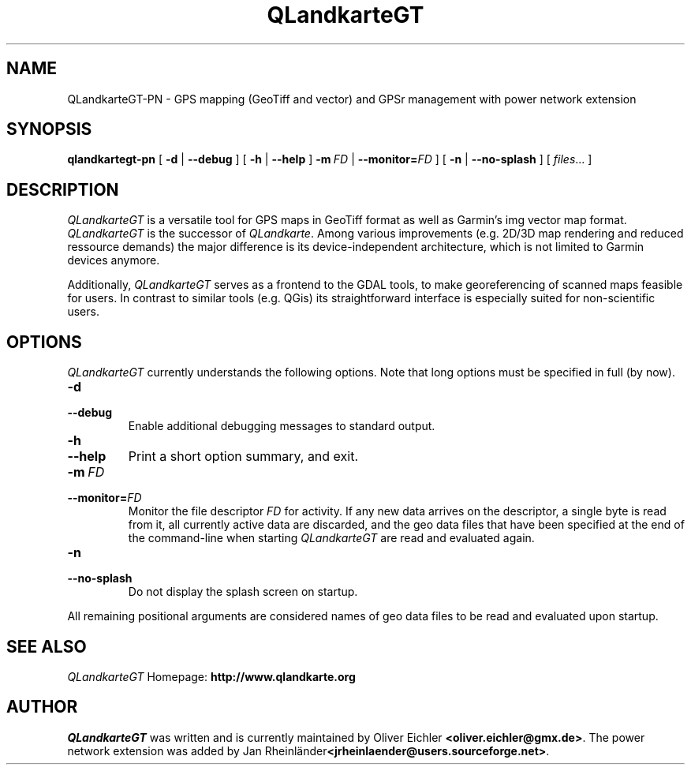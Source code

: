 .TH QLandkarteGT PN 1 "Dec 2009" "" ""
.SH NAME
QLandkarteGT-PN \- GPS mapping (GeoTiff and vector) and GPSr management with power network extension
.SH SYNOPSIS
.B qlandkartegt-pn
[
.B \-d
|
.B \-\-debug
]
[
.B \-h
|
.B \-\-help
]
.BI \fB\-m \ FD
|
.BI \-\-monitor= FD
]
[
.B \-n
|
.B \-\-no-splash
]
[
.IR files ...
]
.SH DESCRIPTION
\fIQLandkarteGT\fR is a versatile tool for GPS maps in GeoTiff format as well as
Garmin's img vector map format. \fIQLandkarteGT\fR is the successor of \fIQLandkarte\fR.
Among various improvements (e.g. 2D/3D map rendering and reduced ressource
demands) the major difference is its device-independent architecture, which is
not limited to Garmin devices anymore.
.PP
Additionally, \fIQLandkarteGT\fR serves as a frontend to the GDAL tools, to make
georeferencing of scanned maps feasible for users. In contrast to similar tools
(e.g. QGis) its straightforward interface is especially suited for
non-scientific users.
.SH OPTIONS
\fIQLandkarteGT\fR currently understands the following options.
Note that long options must be specified in full (by now).
.TP
.B \-d
.TP
.B \-\-debug
Enable additional debugging messages to standard output.
.TP
.B \-h
.TP
.B \-\-help
Print a short option summary, and exit.
.TP
.BI \-m \ FD
.TP
.BI \-\-monitor= FD
Monitor the file descriptor \fIFD\fR for activity.
If any new data arrives on the descriptor, a single byte is read
from it, all currently active data are discarded,
and the geo data files that have been specified at the
end of the command-line when starting \fIQLandkarteGT\fR are read
and evaluated again.
.TP
.B \-n
.TP
.B \-\-no-splash
Do not display the splash screen on startup.
.PP
All remaining positional arguments are considered names of geo data files
to be read and evaluated upon startup.
.SH SEE ALSO
\fIQLandkarteGT\fR Homepage: \fBhttp://www.qlandkarte.org\fR
.SH AUTHOR
\fIQLandkarteGT\fR was written and is currently maintained by Oliver Eichler
\fB<oliver.eichler@gmx.de>\fR. The power network extension was added by Jan
Rheinländer\fB<jrheinlaender@users.sourceforge.net>\fR.

